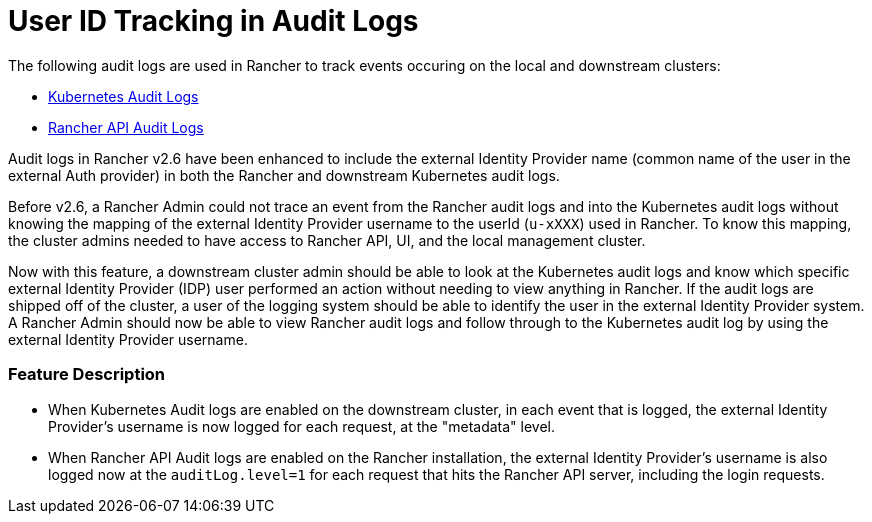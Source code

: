 = User ID Tracking in Audit Logs

+++<head>++++++<link rel="canonical" href="https://ranchermanager.docs.rancher.com/troubleshooting/other-troubleshooting-tips/user-id-tracking-in-audit-logs">++++++</link>++++++</head>+++

The following audit logs are used in Rancher to track events occuring on the local and downstream clusters:

* https://rancher.com/docs/rke/latest/en/config-options/audit-log/[Kubernetes Audit Logs]
* xref:../../how-to-guides/advanced-user-guides/enable-api-audit-log.adoc[Rancher API Audit Logs]

Audit logs in Rancher v2.6 have been enhanced to include the external Identity Provider name (common name of the user in the external Auth provider) in both the Rancher and downstream Kubernetes audit logs.

Before v2.6, a Rancher Admin could not trace an event from the Rancher audit logs and into the Kubernetes audit logs without knowing the mapping of the external Identity Provider username to the userId (`u-xXXX`) used in Rancher.
To know this mapping, the cluster admins needed to have access to Rancher API, UI, and the local management cluster.

Now with this feature, a downstream cluster admin should be able to look at the Kubernetes audit logs and know which specific external Identity Provider (IDP) user performed an action without needing to view anything in Rancher.
If the audit logs are shipped off of the cluster, a user of the logging system should be able to identify the user in the external Identity Provider system.
A Rancher Admin should now be able to view Rancher audit logs and follow through to the Kubernetes audit log by using the external Identity Provider username.

=== Feature Description

* When Kubernetes Audit logs are enabled on the downstream cluster, in each event that is logged, the external Identity Provider's username is now logged for each request, at the "metadata" level.
* When Rancher API Audit logs are enabled on the Rancher installation, the external Identity Provider's username is also logged now at the `auditLog.level=1` for each request that hits the Rancher API server, including the login requests.
